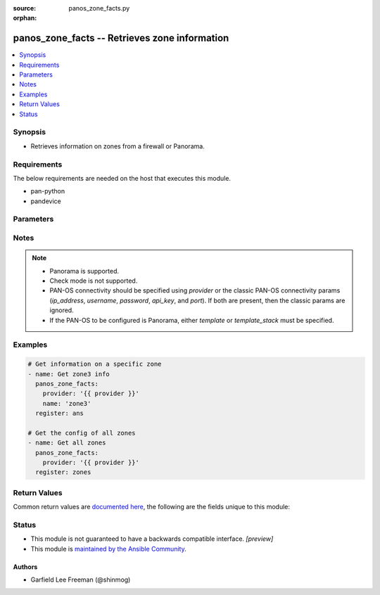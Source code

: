 :source: panos_zone_facts.py

:orphan:

.. _panos_zone_facts_module:


panos_zone_facts -- Retrieves zone information
++++++++++++++++++++++++++++++++++++++++++++++

.. versionadded:: 2.8

.. contents::
   :local:
   :depth: 1


Synopsis
--------
- Retrieves information on zones from a firewall or Panorama.



Requirements
------------
The below requirements are needed on the host that executes this module.

- pan-python
- pandevice


Parameters
----------

.. raw:: html

    <table  border=0 cellpadding=0 class="documentation-table">
        <tr>
            <th colspan="2">Parameter</th>
            <th>Choices/<font color="blue">Defaults</font></th>
                        <th width="100%">Comments</th>
        </tr>
                    <tr>
                                                                <td colspan="2">
                    <b>api_key</b>
                    <div style="font-size: small">
                        <span style="color: purple">string</span>
                                            </div>
                                    </td>
                                <td>
                                                                                                                                                            </td>
                                                                <td>
                                                                        <div><b>Deprecated</b></div>
                                                    <div>Use <em>provider</em> to specify PAN-OS connectivity instead.</div>
                                                    <div><hr/></div>
                                                    <div>The API key to use instead of generating it using <em>username</em> / <em>password</em>.</div>
                                                                                </td>
            </tr>
                                <tr>
                                                                <td colspan="2">
                    <b>ip_address</b>
                    <div style="font-size: small">
                        <span style="color: purple">string</span>
                                            </div>
                                    </td>
                                <td>
                                                                                                                                                            </td>
                                                                <td>
                                                                        <div><b>Deprecated</b></div>
                                                    <div>Use <em>provider</em> to specify PAN-OS connectivity instead.</div>
                                                    <div><hr/></div>
                                                    <div>The IP address or hostname of the PAN-OS device being configured.</div>
                                                                                </td>
            </tr>
                                <tr>
                                                                <td colspan="2">
                    <b>name</b>
                    <div style="font-size: small">
                        <span style="color: purple">-</span>
                                            </div>
                                    </td>
                                <td>
                                                                                                                                                            </td>
                                                                <td>
                                                                        <div>Name of the security zone.</div>
                                                                                </td>
            </tr>
                                <tr>
                                                                <td colspan="2">
                    <b>password</b>
                    <div style="font-size: small">
                        <span style="color: purple">string</span>
                                            </div>
                                    </td>
                                <td>
                                                                                                                                                            </td>
                                                                <td>
                                                                        <div><b>Deprecated</b></div>
                                                    <div>Use <em>provider</em> to specify PAN-OS connectivity instead.</div>
                                                    <div><hr/></div>
                                                    <div>The password to use for authentication.  This is ignored if <em>api_key</em> is specified.</div>
                                                                                </td>
            </tr>
                                <tr>
                                                                <td colspan="2">
                    <b>port</b>
                    <div style="font-size: small">
                        <span style="color: purple">integer</span>
                                            </div>
                                    </td>
                                <td>
                                                                                                                                                                    <b>Default:</b><br/><div style="color: blue">443</div>
                                    </td>
                                                                <td>
                                                                        <div><b>Deprecated</b></div>
                                                    <div>Use <em>provider</em> to specify PAN-OS connectivity instead.</div>
                                                    <div><hr/></div>
                                                    <div>The port number to connect to the PAN-OS device on.</div>
                                                                                </td>
            </tr>
                                <tr>
                                                                <td colspan="2">
                    <b>provider</b>
                    <div style="font-size: small">
                        <span style="color: purple">-</span>
                                            </div>
                    <div style="font-style: italic; font-size: small; color: darkgreen">added in 2.8</div>                </td>
                                <td>
                                                                                                                                                            </td>
                                                                <td>
                                                                        <div>A dict object containing connection details.</div>
                                                                                </td>
            </tr>
                                                            <tr>
                                                    <td class="elbow-placeholder"></td>
                                                <td colspan="1">
                    <b>api_key</b>
                    <div style="font-size: small">
                        <span style="color: purple">string</span>
                                            </div>
                                    </td>
                                <td>
                                                                                                                                                            </td>
                                                                <td>
                                                                        <div>The API key to use instead of generating it using <em>username</em> / <em>password</em>.</div>
                                                                                </td>
            </tr>
                                <tr>
                                                    <td class="elbow-placeholder"></td>
                                                <td colspan="1">
                    <b>ip_address</b>
                    <div style="font-size: small">
                        <span style="color: purple">string</span>
                                            </div>
                                    </td>
                                <td>
                                                                                                                                                            </td>
                                                                <td>
                                                                        <div>The IP address or hostname of the PAN-OS device being configured.</div>
                                                                                </td>
            </tr>
                                <tr>
                                                    <td class="elbow-placeholder"></td>
                                                <td colspan="1">
                    <b>password</b>
                    <div style="font-size: small">
                        <span style="color: purple">string</span>
                                            </div>
                                    </td>
                                <td>
                                                                                                                                                            </td>
                                                                <td>
                                                                        <div>The password to use for authentication.  This is ignored if <em>api_key</em> is specified.</div>
                                                                                </td>
            </tr>
                                <tr>
                                                    <td class="elbow-placeholder"></td>
                                                <td colspan="1">
                    <b>port</b>
                    <div style="font-size: small">
                        <span style="color: purple">integer</span>
                                            </div>
                                    </td>
                                <td>
                                                                                                                                                                    <b>Default:</b><br/><div style="color: blue">443</div>
                                    </td>
                                                                <td>
                                                                        <div>The port number to connect to the PAN-OS device on.</div>
                                                                                </td>
            </tr>
                                <tr>
                                                    <td class="elbow-placeholder"></td>
                                                <td colspan="1">
                    <b>serial_number</b>
                    <div style="font-size: small">
                        <span style="color: purple">string</span>
                                            </div>
                                    </td>
                                <td>
                                                                                                                                                            </td>
                                                                <td>
                                                                        <div>The serial number of a firewall to use for targeted commands. If <em>ip_address</em> is not a Panorama PAN-OS device, then this param is ignored.</div>
                                                                                </td>
            </tr>
                                <tr>
                                                    <td class="elbow-placeholder"></td>
                                                <td colspan="1">
                    <b>username</b>
                    <div style="font-size: small">
                        <span style="color: purple">string</span>
                                            </div>
                                    </td>
                                <td>
                                                                                                                                                                    <b>Default:</b><br/><div style="color: blue">"admin"</div>
                                    </td>
                                                                <td>
                                                                        <div>The username to use for authentication.  This is ignored if <em>api_key</em> is specified.</div>
                                                                                </td>
            </tr>
                    
                                                <tr>
                                                                <td colspan="2">
                    <b>template</b>
                    <div style="font-size: small">
                        <span style="color: purple">string</span>
                                            </div>
                                    </td>
                                <td>
                                                                                                                                                            </td>
                                                                <td>
                                                                        <div>(Panorama only) The template this operation should target. Mutually exclusive with <em>template_stack</em>.</div>
                                                                                </td>
            </tr>
                                <tr>
                                                                <td colspan="2">
                    <b>template_stack</b>
                    <div style="font-size: small">
                        <span style="color: purple">string</span>
                                            </div>
                                    </td>
                                <td>
                                                                                                                                                            </td>
                                                                <td>
                                                                        <div>(Panorama only) The template stack this operation should target. Mutually exclusive with <em>template</em>.</div>
                                                                                </td>
            </tr>
                                <tr>
                                                                <td colspan="2">
                    <b>username</b>
                    <div style="font-size: small">
                        <span style="color: purple">string</span>
                                            </div>
                                    </td>
                                <td>
                                                                                                                                                                    <b>Default:</b><br/><div style="color: blue">"admin"</div>
                                    </td>
                                                                <td>
                                                                        <div><b>Deprecated</b></div>
                                                    <div>Use <em>provider</em> to specify PAN-OS connectivity instead.</div>
                                                    <div><hr/></div>
                                                    <div>The username to use for authentication.  This is ignored if <em>api_key</em> is specified.</div>
                                                                                </td>
            </tr>
                                <tr>
                                                                <td colspan="2">
                    <b>vsys</b>
                    <div style="font-size: small">
                        <span style="color: purple">string</span>
                                            </div>
                                    </td>
                                <td>
                                                                                                                                                                    <b>Default:</b><br/><div style="color: blue">"vsys1"</div>
                                    </td>
                                                                <td>
                                                                        <div>The vsys this object belongs to.</div>
                                                                                </td>
            </tr>
                        </table>
    <br/>


Notes
-----

.. note::
   - Panorama is supported.
   - Check mode is not supported.
   - PAN-OS connectivity should be specified using *provider* or the classic PAN-OS connectivity params (*ip_address*, *username*, *password*, *api_key*, and *port*).  If both are present, then the classic params are ignored.
   - If the PAN-OS to be configured is Panorama, either *template* or *template_stack* must be specified.



Examples
--------

.. code-block:: yaml+jinja

    
    # Get information on a specific zone
    - name: Get zone3 info
      panos_zone_facts:
        provider: '{{ provider }}'
        name: 'zone3'
      register: ans

    # Get the config of all zones
    - name: Get all zones
      panos_zone_facts:
        provider: '{{ provider }}'
      register: zones




Return Values
-------------
Common return values are `documented here <https://docs.ansible.com/ansible/latest/reference_appendices/common_return_values.html#common-return-values>`_, the following are the fields unique to this module:

.. raw:: html

    <table border=0 cellpadding=0 class="documentation-table">
        <tr>
            <th colspan="2">Key</th>
            <th>Returned</th>
            <th width="100%">Description</th>
        </tr>
                    <tr>
                                <td colspan="2">
                    <b>spec</b>
                    <div style="font-size: small; color: purple">complex</div>
                                    </td>
                <td>When <em>name</em> is specified.</td>
                <td>
                                            <div>The spec of the specified virtual router.</div>
                                        <br/>
                                    </td>
            </tr>
                                                            <tr>
                                    <td class="elbow-placeholder">&nbsp;</td>
                                <td colspan="1">
                    <b>enable_userid</b>
                    <div style="font-size: small; color: purple">boolean</div>
                                    </td>
                <td></td>
                <td>
                                            <div>Enable user identification.</div>
                                        <br/>
                                    </td>
            </tr>
                                <tr>
                                    <td class="elbow-placeholder">&nbsp;</td>
                                <td colspan="1">
                    <b>exclude_acl</b>
                    <div style="font-size: small; color: purple">list</div>
                                    </td>
                <td></td>
                <td>
                                            <div>User identification ACL exclude list.</div>
                                        <br/>
                                    </td>
            </tr>
                                <tr>
                                    <td class="elbow-placeholder">&nbsp;</td>
                                <td colspan="1">
                    <b>include_acl</b>
                    <div style="font-size: small; color: purple">list</div>
                                    </td>
                <td></td>
                <td>
                                            <div>User identification ACL include list.</div>
                                        <br/>
                                    </td>
            </tr>
                                <tr>
                                    <td class="elbow-placeholder">&nbsp;</td>
                                <td colspan="1">
                    <b>interface</b>
                    <div style="font-size: small; color: purple">list</div>
                                    </td>
                <td></td>
                <td>
                                            <div>List of interfaces.</div>
                                        <br/>
                                    </td>
            </tr>
                                <tr>
                                    <td class="elbow-placeholder">&nbsp;</td>
                                <td colspan="1">
                    <b>log_setting</b>
                    <div style="font-size: small; color: purple">-</div>
                                    </td>
                <td></td>
                <td>
                                            <div>Log forwarding setting.</div>
                                        <br/>
                                    </td>
            </tr>
                                <tr>
                                    <td class="elbow-placeholder">&nbsp;</td>
                                <td colspan="1">
                    <b>mode</b>
                    <div style="font-size: small; color: purple">-</div>
                                    </td>
                <td></td>
                <td>
                                            <div>The mode of the zone.</div>
                                        <br/>
                                    </td>
            </tr>
                                <tr>
                                    <td class="elbow-placeholder">&nbsp;</td>
                                <td colspan="1">
                    <b>zone</b>
                    <div style="font-size: small; color: purple">-</div>
                                    </td>
                <td></td>
                <td>
                                            <div>The name.</div>
                                        <br/>
                                    </td>
            </tr>
                                <tr>
                                    <td class="elbow-placeholder">&nbsp;</td>
                                <td colspan="1">
                    <b>zone_profile</b>
                    <div style="font-size: small; color: purple">-</div>
                                    </td>
                <td></td>
                <td>
                                            <div>Zone protection profile.</div>
                                        <br/>
                                    </td>
            </tr>
                    
                                                <tr>
                                <td colspan="2">
                    <b>zones</b>
                    <div style="font-size: small; color: purple">list</div>
                                    </td>
                <td>When <em>name</em> is not specified.</td>
                <td>
                                            <div>List of zone specs.</div>
                                        <br/>
                                    </td>
            </tr>
                        </table>
    <br/><br/>


Status
------




- This module is not guaranteed to have a backwards compatible interface. *[preview]*


- This module is `maintained by the Ansible Community <https://docs.ansible.com/ansible/latest/user_guide/modules_support.html#modules-support>`_.





Authors
~~~~~~~

- Garfield Lee Freeman (@shinmog)


